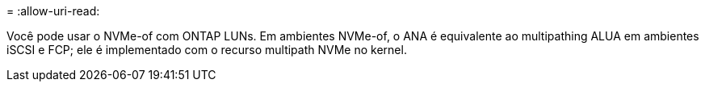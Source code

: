 = 
:allow-uri-read: 


Você pode usar o NVMe-of com ONTAP LUNs. Em ambientes NVMe-of, o ANA é equivalente ao multipathing ALUA em ambientes iSCSI e FCP; ele é implementado com o recurso multipath NVMe no kernel.
